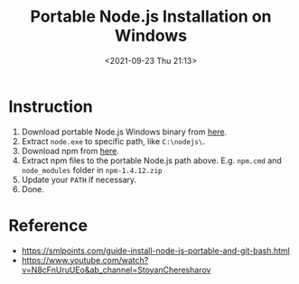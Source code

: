 #+HUGO_BASE_DIR: ../
#+TITLE: Portable Node.js Installation on Windows
#+DATE: <2021-09-23 Thu 21:13>
#+HUGO_AUTO_SET_LASTMOD: t
#+HUGO_TAGS: 
#+HUGO_CATEGORIES: 
#+HUGO_DRAFT: false
* Instruction
1. Download portable Node.js Windows binary from [[https://nodejs.org/en/download/current/][here]].
2. Extract =node.exe= to specific path, like =C:\nodejs\=.
3. Download npm from [[https://nodejs.org/dist/npm/][here]].
4. Extract npm files to the portable Node.js path above. E.g. =npm.cmd= and
   =node_modules= folder in =npm-1.4.12.zip=
5. Update your =PATH= if necessary.
6. Done.
* Reference
- https://smlpoints.com/guide-install-node-js-portable-and-git-bash.html
- https://www.youtube.com/watch?v=N8cFnUruUEo&ab_channel=StoyanCheresharov

